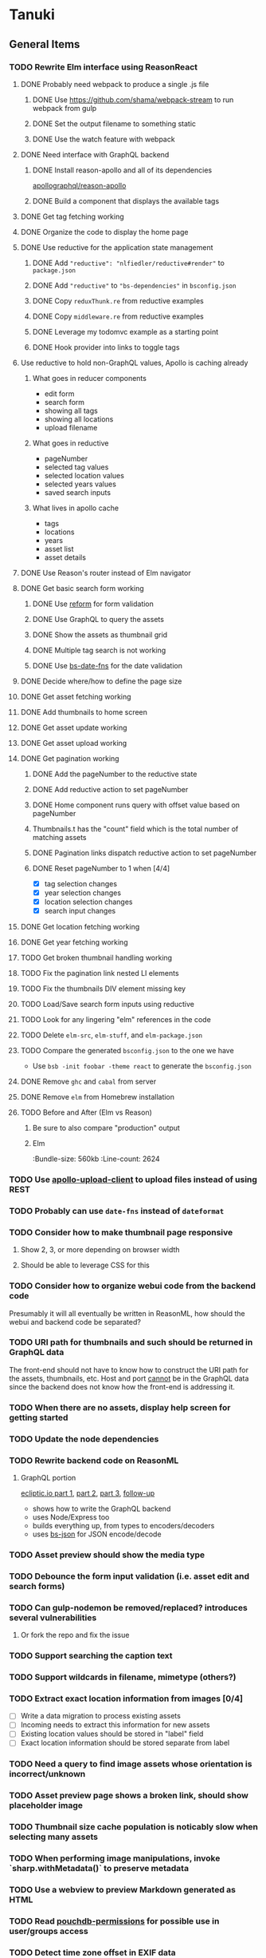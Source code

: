 * Tanuki
** General Items
*** TODO Rewrite Elm interface using ReasonReact
**** DONE Probably need webpack to produce a single .js file
***** DONE Use https://github.com/shama/webpack-stream to run webpack from gulp
***** DONE Set the output filename to something static
***** DONE Use the watch feature with webpack
**** DONE Need interface with GraphQL backend
***** DONE Install reason-apollo and all of its dependencies
[[https://github.com/apollographql/reason-apollo][apollographql/reason-apollo]]

***** DONE Build a component that displays the available tags
**** DONE Get tag fetching working
**** DONE Organize the code to display the home page
**** DONE Use reductive for the application state management
***** DONE Add ="reductive": "nlfiedler/reductive#render"= to =package.json=
***** DONE Add ="reductive"= to ="bs-dependencies"= in =bsconfig.json=
***** DONE Copy =reduxThunk.re= from reductive examples
***** DONE Copy =middleware.re= from reductive examples
***** DONE Leverage my todomvc example as a starting point
***** DONE Hook provider into links to toggle tags
**** Use reductive to hold non-GraphQL values, Apollo is caching already
***** What goes in reducer components
- edit form
- search form
- showing all tags
- showing all locations
- upload filename

***** What goes in reductive
- pageNumber
- selected tag values
- selected location values
- selected years values
- saved search inputs

***** What lives in apollo cache
- tags
- locations
- years
- asset list
- asset details

**** DONE Use Reason's router instead of Elm navigator
**** DONE Get basic search form working
***** DONE Use [[https://github.com/Astrocoders/reform][reform]] for form validation
***** DONE Use GraphQL to query the assets
***** DONE Show the assets as thumbnail grid
***** DONE Multiple tag search is not working
***** DONE Use [[https://github.com/SllyQ/bs-date-fns][bs-date-fns]] for the date validation
**** DONE Decide where/how to define the page size
**** DONE Get asset fetching working
**** DONE Add thumbnails to home screen
**** DONE Get asset update working
**** DONE Get asset upload working
**** DONE Get pagination working
***** DONE Add the pageNumber to the reductive state
***** DONE Add reductive action to set pageNumber
***** DONE Home component runs query with offset value based on pageNumber
***** Thumbnails.t has the "count" field which is the total number of matching assets
***** DONE Pagination links dispatch reductive action to set pageNumber
***** DONE Reset pageNumber to 1 when [4/4]
- [X] tag selection changes
- [X] year selection changes
- [X] location selection changes
- [X] search input changes
**** DONE Get location fetching working
**** DONE Get year fetching working
**** TODO Get broken thumbnail handling working
**** TODO Fix the pagination link nested LI elements
**** TODO Fix the thumbnails DIV element missing key
**** TODO Load/Save search form inputs using reductive
**** TODO Look for any lingering "elm" references in the code
**** TODO Delete =elm-src=, =elm-stuff=, and =elm-package.json=
**** TODO Compare the generated =bsconfig.json= to the one we have
- Use =bsb -init foobar -theme react= to generate the =bsconfig.json=
**** DONE Remove =ghc= and =cabal= from server
**** DONE Remove =elm= from Homebrew installation
**** TODO Before and After (Elm vs Reason)
***** Be sure to also compare "production" output
***** Elm
:Bundle-size: 560kb
:Line-count: 2624

*** TODO Use [[https://github.com/jaydenseric/apollo-upload-client][apollo-upload-client]] to upload files instead of using REST
*** TODO Probably can use =date-fns= instead of =dateformat=
*** TODO Consider how to make thumbnail page responsive
**** Show 2, 3, or more depending on browser width
**** Should be able to leverage CSS for this
*** TODO Consider how to organize webui code from the backend code
Presumably it will all eventually be written in ReasonML, how should the
webui and backend code be separated?

*** TODO URI path for thumbnails and such should be returned in GraphQL data
The front-end should not have to know how to construct the URI path for the
assets, thumbnails, etc. Host and port _cannot_ be in the GraphQL data since
the backend does not know how the front-end is addressing it.

*** TODO When there are no assets, display help screen for getting started
*** TODO Update the node dependencies
*** TODO Rewrite backend code on ReasonML
**** GraphQL portion
[[https://blog.ecliptic.io/a-reasonable-graphql-exploration-part-1-5651f75de497][ecliptic.io part 1]], [[https://blog.ecliptic.io/a-reasonable-graphql-exploration-part-2-3c3b811f7491][part 2]], [[https://blog.ecliptic.io/a-reasonable-graphql-exploration-part-3-b303b375ab23][part 3]], [[https://blog.ecliptic.io/a-reasonable-graphql-followup-192f6ec29550][follow-up]]
- shows how to write the GraphQL backend
- uses Node/Express too
- builds everything up, from types to encoders/decoders
- uses [[https://github.com/glennsl/bs-json][bs-json]] for JSON encode/decode

*** TODO Asset preview should show the media type
*** TODO Debounce the form input validation (i.e. asset edit and search forms)
*** TODO Can gulp-nodemon be removed/replaced? introduces several vulnerabilities
**** Or fork the repo and fix the issue
*** TODO Support searching the caption text
*** TODO Support wildcards in filename, mimetype (others?)
*** TODO Extract exact location information from images [0/4]
- [ ] Write a data migration to process existing assets
- [ ] Incoming needs to extract this information for new assets
- [ ] Existing location values should be stored in "label" field
- [ ] Exact location information should be stored separate from label

*** TODO Need a query to find image assets whose orientation is incorrect/unknown
*** TODO Asset preview page shows a broken link, should show placeholder image
*** TODO Thumbnail size cache population is noticably slow when selecting many assets
*** TODO When performing image manipulations, invoke `sharp.withMetadata()` to preserve metadata
*** TODO Use a webview to preview Markdown generated as HTML
*** TODO Read [[https://github.com/MtDalPizzol/pouchdb-permissions][pouchdb-permissions]] for possible use in user/groups access
*** TODO Detect time zone offset in EXIF data
According to Wikipedia the 2.31 version of EXIF will support time-zone
information. Eventually, the application should be able to detect this and
include it in the database records.

: There is no way to record time-zone information along with the time, thus
: rendering the stored time ambiguous. However, time-zone information have
: been introduced recently by Exif version 2.31 (July 2016). Related tags are:
: "OffsetTime", "OffsetTimeOriginal" and "OffsetTimeDigitized".

** Documentation
*** Case Sensitivity
- Data is stored as entered (case preservative)
- Attribute lists are all lowercased
- Search is always case insensitive

*** Date/Time values
- Uses 24 hour clock, displays using local time zone, stored as UTC
- [[http://www.unicode.org/reports/tr35/tr35-43/tr35-dates.html#Date_Format_Patterns][Date_Format_Patterns]]

